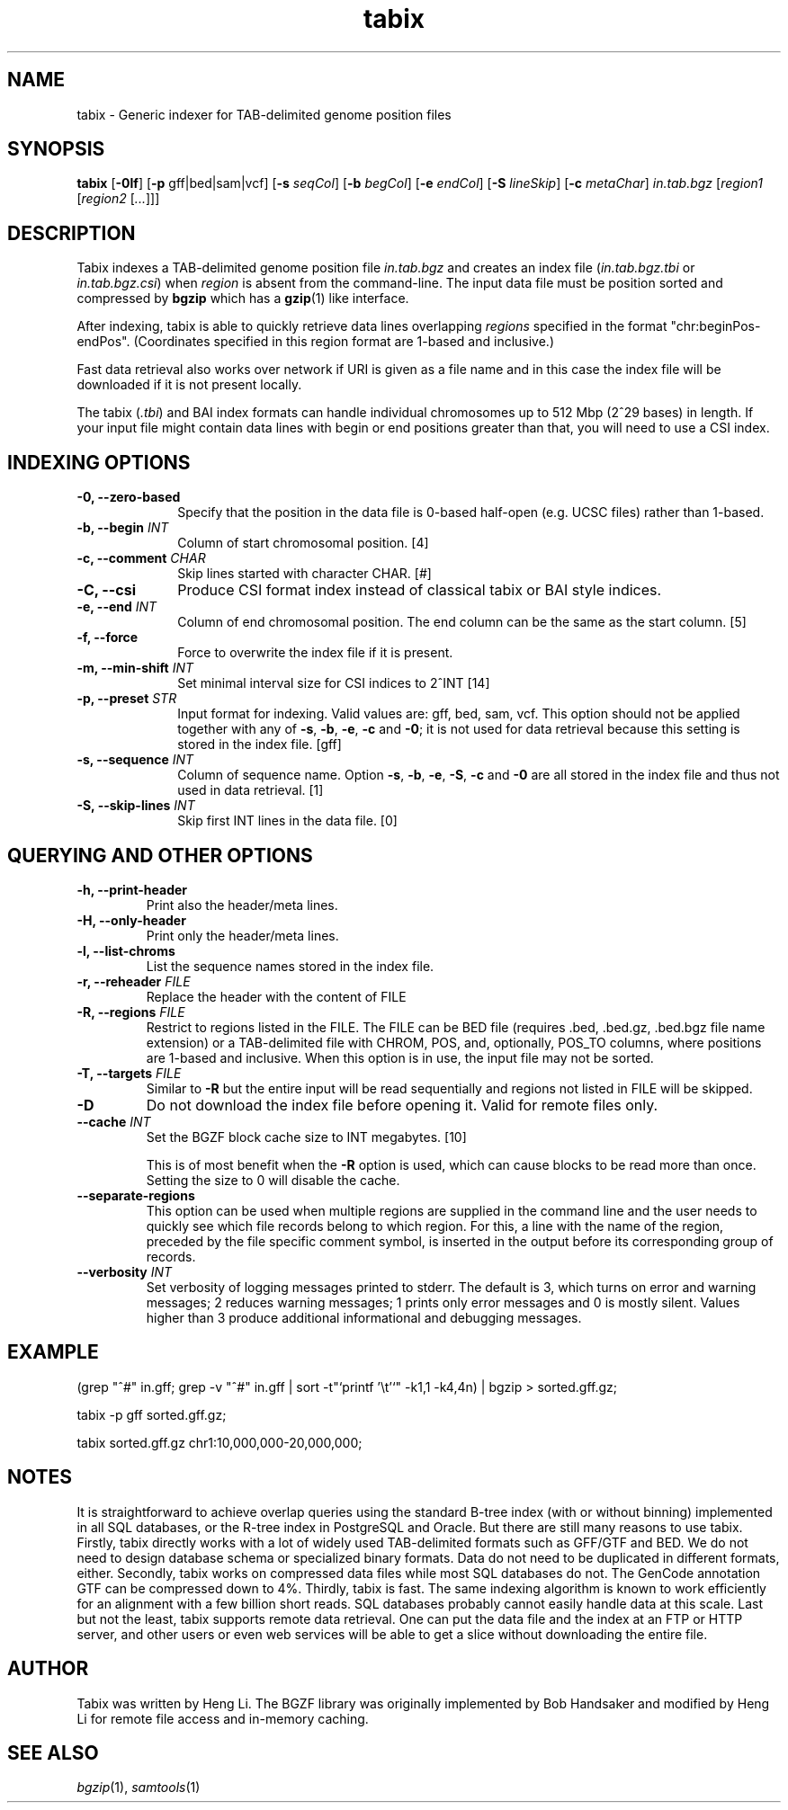 .TH tabix 1 "22 January 2024" "htslib-1.19.1" "Bioinformatics tools"
.SH NAME
.PP
tabix \- Generic indexer for TAB-delimited genome position files
.\"
.\" Copyright (C) 2009-2011 Broad Institute.
.\" Copyright (C) 2014, 2016, 2018, 2020, 2022 Genome Research Ltd.
.\"
.\" Author: Heng Li <lh3@sanger.ac.uk>
.\"
.\" Permission is hereby granted, free of charge, to any person obtaining a
.\" copy of this software and associated documentation files (the "Software"),
.\" to deal in the Software without restriction, including without limitation
.\" the rights to use, copy, modify, merge, publish, distribute, sublicense,
.\" and/or sell copies of the Software, and to permit persons to whom the
.\" Software is furnished to do so, subject to the following conditions:
.\"
.\" The above copyright notice and this permission notice shall be included in
.\" all copies or substantial portions of the Software.
.\"
.\" THE SOFTWARE IS PROVIDED "AS IS", WITHOUT WARRANTY OF ANY KIND, EXPRESS OR
.\" IMPLIED, INCLUDING BUT NOT LIMITED TO THE WARRANTIES OF MERCHANTABILITY,
.\" FITNESS FOR A PARTICULAR PURPOSE AND NONINFRINGEMENT. IN NO EVENT SHALL
.\" THE AUTHORS OR COPYRIGHT HOLDERS BE LIABLE FOR ANY CLAIM, DAMAGES OR OTHER
.\" LIABILITY, WHETHER IN AN ACTION OF CONTRACT, TORT OR OTHERWISE, ARISING
.\" FROM, OUT OF OR IN CONNECTION WITH THE SOFTWARE OR THE USE OR OTHER
.\" DEALINGS IN THE SOFTWARE.
.\"
.SH SYNOPSIS
.PP
.B tabix
.RB [ -0lf ]
.RB [ -p
gff|bed|sam|vcf]
.RB [ -s
.IR seqCol ]
.RB [ -b
.IR begCol ]
.RB [ -e
.IR endCol ]
.RB [ -S
.IR lineSkip ]
.RB [ -c
.IR metaChar ]
.I in.tab.bgz
.RI [ "region1 " [ "region2 " [ ... "]]]"

.SH DESCRIPTION
.PP
Tabix indexes a TAB-delimited genome position file
.I in.tab.bgz
and creates an index file
.RI ( in.tab.bgz.tbi
or 
.IR in.tab.bgz.csi )
when
.I region
is absent from the command-line. The input data file must be position
sorted and compressed by
.B bgzip
which has a
.BR gzip (1)
like interface.

After indexing, tabix is able to quickly retrieve data lines overlapping
.I regions
specified in the format "chr:beginPos-endPos".
(Coordinates specified in this region format are 1-based and inclusive.)

Fast data retrieval also
works over network if URI is given as a file name and in this case the
index file will be downloaded if it is not present locally.

The tabix
.RI ( .tbi )
and BAI index formats can handle individual chromosomes up to 512 Mbp
(2^29 bases) in length.
If your input file might contain data lines with begin or end positions
greater than that, you will need to use a CSI index.

.SH INDEXING OPTIONS
.TP 10
.B -0, --zero-based
Specify that the position in the data file is 0-based half-open
(e.g. UCSC files) rather than 1-based.
.TP
.BI "-b, --begin " INT
Column of start chromosomal position. [4]
.TP
.BI "-c, --comment " CHAR
Skip lines started with character CHAR. [#]
.TP
.BI "-C, --csi"
Produce CSI format index instead of classical tabix or BAI style indices.
.TP
.BI "-e, --end " INT
Column of end chromosomal position. The end column can be the same as the
start column. [5]
.TP
.B "-f, --force "
Force to overwrite the index file if it is present.
.TP
.BI "-m, --min-shift " INT
Set minimal interval size for CSI indices to 2^INT [14]
.TP
.BI "-p, --preset " STR
Input format for indexing. Valid values are: gff, bed, sam, vcf.
This option should not be applied together with any of
.BR -s ", " -b ", " -e ", " -c " and " -0 ;
it is not used for data retrieval because this setting is stored in
the index file. [gff]
.TP
.BI "-s, --sequence " INT
Column of sequence name. Option
.BR -s ", " -b ", " -e ", " -S ", " -c " and " -0
are all stored in the index file and thus not used in data retrieval. [1]
.TP
.BI "-S, --skip-lines " INT
Skip first INT lines in the data file. [0]

.SH QUERYING AND OTHER OPTIONS
.TP
.B "-h, --print-header "
Print also the header/meta lines.
.TP
.B "-H, --only-header "
Print only the header/meta lines.
.TP
.B "-l, --list-chroms "
List the sequence names stored in the index file.
.TP
.BI "-r, --reheader " FILE
Replace the header with the content of FILE
.TP
.BI "-R, --regions " FILE
Restrict to regions listed in the FILE. The FILE can be BED file (requires .bed, .bed.gz, .bed.bgz 
file name extension) or a TAB-delimited file with CHROM, POS, and,  optionally,
POS_TO columns, where positions are 1-based and inclusive.  When this option is in use, the input
file may not be sorted. 
.TP
.BI "-T, --targets " FILE
Similar to 
.B -R
but the entire input will be read sequentially and regions not listed in FILE will be skipped.
.TP
.BI "-D "
Do not download the index file before opening it. Valid for remote files only.
.TP
.BI "--cache " INT
Set the BGZF block cache size to INT megabytes. [10]

This is of most benefit when the
.B -R
option is used, which can cause blocks to be read more than once.
Setting the size to 0 will disable the cache.
.TP
.B --separate-regions
This option can be used when multiple regions are supplied in the command line
and the user needs to quickly see which file records belong to which region.
For this, a line with the name of the region, preceded by the file specific
comment symbol, is inserted in the output before its corresponding group of
records.
.TP
.BI "--verbosity " INT
Set verbosity of logging messages printed to stderr.
The default is 3, which turns on error and warning messages;
2 reduces warning messages;
1 prints only error messages and 0 is mostly silent.
Values higher than 3 produce additional informational and debugging messages.
.PP
.SH EXAMPLE
(grep "^#" in.gff; grep -v "^#" in.gff | sort -t"`printf '\(rst'`" -k1,1 -k4,4n) | bgzip > sorted.gff.gz;

tabix -p gff sorted.gff.gz;

tabix sorted.gff.gz chr1:10,000,000-20,000,000;

.SH NOTES
It is straightforward to achieve overlap queries using the standard
B-tree index (with or without binning) implemented in all SQL databases,
or the R-tree index in PostgreSQL and Oracle. But there are still many
reasons to use tabix. Firstly, tabix directly works with a lot of widely
used TAB-delimited formats such as GFF/GTF and BED. We do not need to
design database schema or specialized binary formats. Data do not need
to be duplicated in different formats, either. Secondly, tabix works on
compressed data files while most SQL databases do not. The GenCode
annotation GTF can be compressed down to 4%.  Thirdly, tabix is
fast. The same indexing algorithm is known to work efficiently for an
alignment with a few billion short reads. SQL databases probably cannot
easily handle data at this scale. Last but not the least, tabix supports
remote data retrieval. One can put the data file and the index at an FTP
or HTTP server, and other users or even web services will be able to get
a slice without downloading the entire file.

.SH AUTHOR
.PP
Tabix was written by Heng Li. The BGZF library was originally
implemented by Bob Handsaker and modified by Heng Li for remote file
access and in-memory caching.

.SH SEE ALSO
.IR bgzip (1),
.IR samtools (1)
